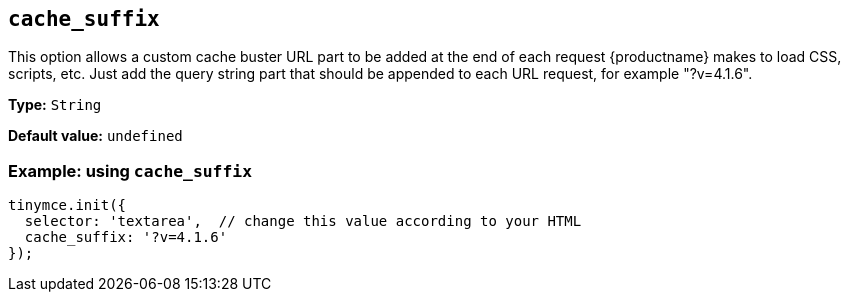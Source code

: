 [[cache_suffix]]
== `+cache_suffix+`

This option allows a custom cache buster URL part to be added at the end of each request {productname} makes to load CSS, scripts, etc. Just add the query string part that should be appended to each URL request, for example "?v=4.1.6".

*Type:* `+String+`

*Default value:* `+undefined+`

=== Example: using `+cache_suffix+`

[source,js]
----
tinymce.init({
  selector: 'textarea',  // change this value according to your HTML
  cache_suffix: '?v=4.1.6'
});
----
